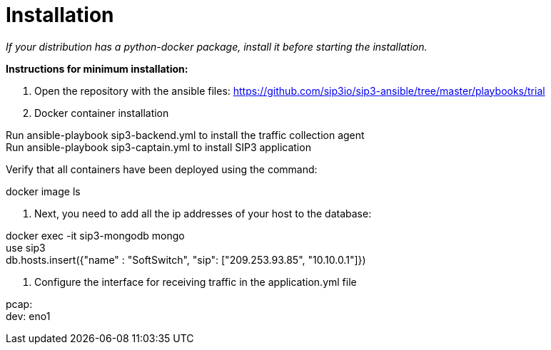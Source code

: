 = Installation

_If your distribution has a python-docker package, install it before starting the installation._

*Instructions for minimum installation:*

1. Open the repository with the ansible files: https://github.com/sip3io/sip3-ansible/tree/master/playbooks/trial
2. Docker container installation

[%hardbreaks]
Run ansible-playbook sip3-backend.yml to install the traffic collection agent
Run ansible-playbook sip3-captain.yml to install SIP3 application

Verify that all containers have been deployed using the command:

[%hardbreaks]
docker image ls


3. Next, you need to add all the ip addresses of your host to the database:

[%hardbreaks]
docker exec -it sip3-mongodb mongo
use sip3
db.hosts.insert({"name" : "SoftSwitch", "sip": ["209.253.93.85", "10.10.0.1"]})

4. Сonfigure the interface for receiving traffic in the application.yml file

[%hardbreaks]
pcap:
dev: eno1